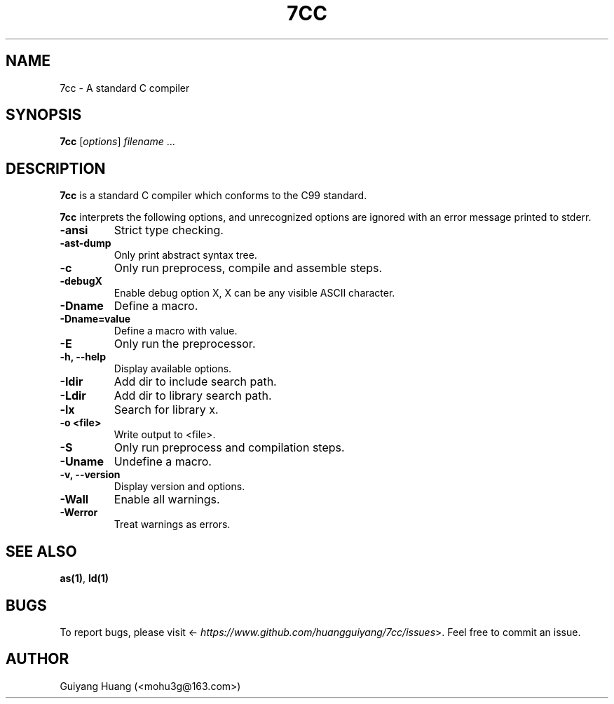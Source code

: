 .\" Manpage for 7cc.
.TH 7CC 1 "17 Dec 2016" "0.4.0" "7cc"
.SH NAME
7cc \- A standard C compiler
.SH SYNOPSIS
\fB7cc\fP [\fIoptions\fP] \fIfilename\fP ...
.SH DESCRIPTION
.PP
\fB7cc\fP is a standard C compiler which conforms to the C99 standard.
.PP
\fB7cc\fP interprets the following options, and unrecognized options are ignored with an error message printed to stderr.
.TP
.B \-ansi
Strict type checking.
.TP
.B \-ast-dump
Only print abstract syntax tree.
.TP
.B \-c
Only run preprocess, compile and assemble steps.
.TP
.B \-debugX
Enable debug option X, X can be any visible ASCII character.
.TP
.B \-Dname
Define a macro.
.TP
.B \-Dname=value
Define a macro with value.
.TP
.B \-E
Only run the preprocessor.
.TP
.B \-h, \--help
Display available options.
.TP
.B \-Idir
Add dir to include search path.
.TP
.B \-Ldir
Add dir to library search path.
.TP
.B -lx
Search for library x.
.TP
.B \-o <file>
Write output to <file>.
.TP
.B \-S
Only run preprocess and compilation steps.
.TP
.B \-Uname
Undefine a macro.
.TP
.B \-v, \--version
Display version and options.
.TP
.B \-Wall
Enable all warnings.
.TP
.B \-Werror
Treat warnings as errors.
.SH SEE ALSO
\fBas(1)\fP, \fBld(1)\fP
.SH BUGS
To report bugs, please visit <\fI\%https://www.github.com/huangguiyang/7cc/issues\fP>. Feel free to commit an issue.
.SH AUTHOR
Guiyang Huang (<mohu3g@163.com>)

